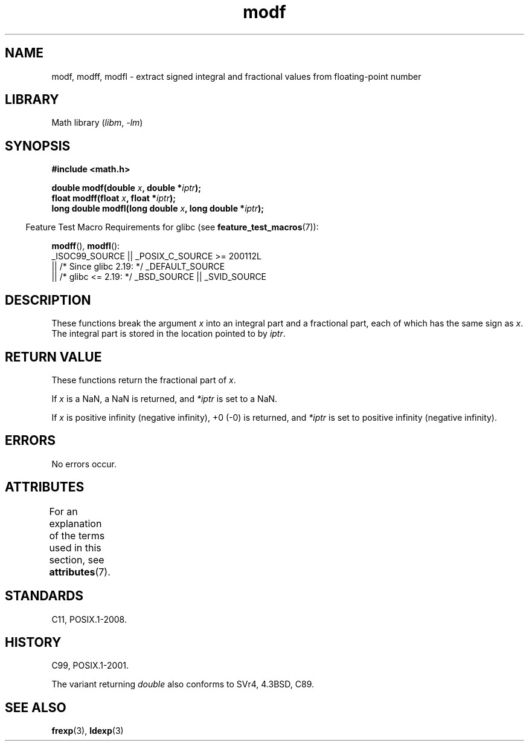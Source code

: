 '\" t
.\" Copyright 1993 David Metcalfe (david@prism.demon.co.uk)
.\"
.\" SPDX-License-Identifier: Linux-man-pages-copyleft
.\"
.\" References consulted:
.\"     Linux libc source code
.\"     Lewine's _POSIX Programmer's Guide_ (O'Reilly & Associates, 1991)
.\"     386BSD man pages
.\" Modified 1993-07-24 by Rik Faith (faith@cs.unc.edu)
.\" Modified 2002-07-27 by Walter Harms
.\" 	(walter.harms@informatik.uni-oldenburg.de)
.\"
.TH modf 3 (date) "Linux man-pages (unreleased)"
.SH NAME
modf, modff, modfl \- extract signed integral and fractional values from
floating-point number
.SH LIBRARY
Math library
.RI ( libm ", " \-lm )
.SH SYNOPSIS
.nf
.B #include <math.h>
.PP
.BI "double modf(double " x ", double *" iptr );
.BI "float modff(float " x ", float *" iptr );
.BI "long double modfl(long double " x ", long double *" iptr );
.fi
.PP
.RS -4
Feature Test Macro Requirements for glibc (see
.BR feature_test_macros (7)):
.RE
.PP
.BR modff (),
.BR modfl ():
.nf
    _ISOC99_SOURCE || _POSIX_C_SOURCE >= 200112L
        || /* Since glibc 2.19: */ _DEFAULT_SOURCE
        || /* glibc <= 2.19: */ _BSD_SOURCE || _SVID_SOURCE
.fi
.SH DESCRIPTION
These functions break the argument
.I x
into an integral
part and a fractional part, each of which has the same sign as
.IR x .
The integral part is stored in the location pointed to by
.IR iptr .
.SH RETURN VALUE
These functions return the fractional part of
.IR x .
.PP
If
.I x
is a NaN, a NaN is returned, and
.I *iptr
is set to a NaN.
.PP
If
.I x
is positive infinity (negative infinity), +0 (\-0) is returned, and
.I *iptr
is set to positive infinity (negative infinity).
.SH ERRORS
No errors occur.
.SH ATTRIBUTES
For an explanation of the terms used in this section, see
.BR attributes (7).
.TS
allbox;
lbx lb lb
l l l.
Interface	Attribute	Value
T{
.na
.nh
.BR modf (),
.BR modff (),
.BR modfl ()
T}	Thread safety	MT-Safe
.TE
.SH STANDARDS
C11, POSIX.1-2008.
.SH HISTORY
C99, POSIX.1-2001.
.PP
The variant returning
.I double
also conforms to
SVr4, 4.3BSD, C89.
.SH SEE ALSO
.BR frexp (3),
.BR ldexp (3)
